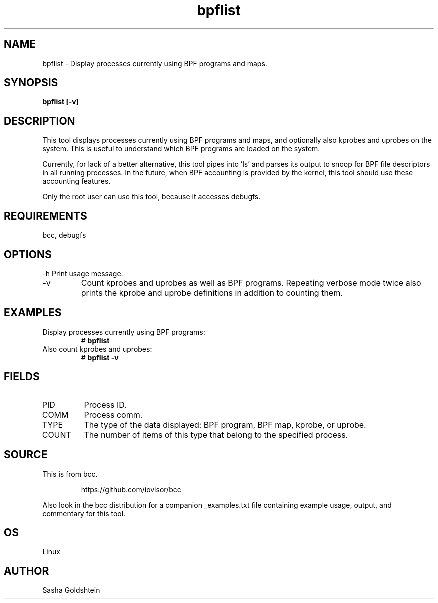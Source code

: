 .TH bpflist 8  "2017-03-09" "USER COMMANDS"
.SH NAME
bpflist \- Display processes currently using BPF programs and maps.
.SH SYNOPSIS
.B bpflist [-v]
.SH DESCRIPTION
This tool displays processes currently using BPF programs and maps, and
optionally also kprobes and uprobes on the system. This is useful to understand
which BPF programs are loaded on the system.

Currently, for lack of a better alternative, this tool pipes into 'ls' and
parses its output to snoop for BPF file descriptors in all running processes.
In the future, when BPF accounting is provided by the kernel, this tool should
use these accounting features.

Only the root user can use this tool, because it accesses debugfs.
.SH REQUIREMENTS
bcc, debugfs
.SH OPTIONS
\-h
Print usage message.
.TP
\-v
Count kprobes and uprobes as well as BPF programs. Repeating verbose mode twice
also prints the kprobe and uprobe definitions in addition to counting them.
.SH EXAMPLES
.TP
Display processes currently using BPF programs:
#
.B bpflist
.TP
Also count kprobes and uprobes:
#
.B bpflist -v
.SH FIELDS
.TP
PID
Process ID.
.TP
COMM
Process comm.
.TP
TYPE
The type of the data displayed: BPF program, BPF map, kprobe, or uprobe.
.TP
COUNT
The number of items of this type that belong to the specified process.
.SH SOURCE
This is from bcc.
.IP
https://github.com/iovisor/bcc
.PP
Also look in the bcc distribution for a companion _examples.txt file containing
example usage, output, and commentary for this tool.
.SH OS
Linux
.SH AUTHOR
Sasha Goldshtein
